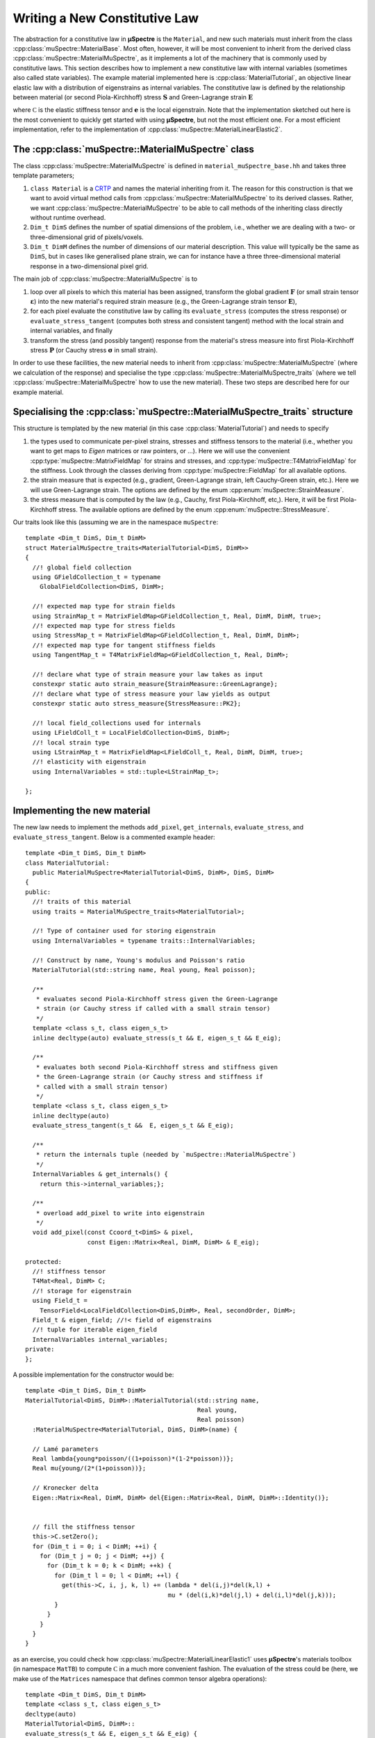 Writing a New Constitutive Law
~~~~~~~~~~~~~~~~~~~~~~~~~~~~~~

The abstraction for a constitutive law in **µSpectre** is the ``Material``, and new such materials must inherit from the class :cpp:class:`muSpectre::MaterialBase`. Most often, however, it will be most convenient to inherit from the derived class :cpp:class:`muSpectre::MaterialMuSpectre`, as it implements a lot of the machinery that is commonly used by constitutive laws. This section describes how to implement a new constitutive law with internal variables (sometimes also called state variables). The example material implemented here is :cpp:class:`MaterialTutorial`, an objective linear elastic law with a distribution of eigenstrains as internal variables. The constitutive law is defined by the relationship between material (or second Piola-Kirchhoff) stress :math:`\mathbf{S}` and Green-Lagrange strain :math:`\mathbf{E}`

.. math::
   :nowrap:

   \begin{align}
      \mathbf{S} &= \mathbb C:\left(\mathbf{E}-\mathbf{e}\right), \\
      S_{ij} &= C_{ijkl}\left(E_{kl}-e_{kl}\right), \\
   \end{align}

where :math:`\mathbb C` is the elastic stiffness tensor and :math:`\mathbf e` is the local eigenstrain. Note that the implementation sketched out here is the most convenient to quickly get started with using **µSpectre**, but not the most efficient one. For a most efficient implementation, refer to the implementation of :cpp:class:`muSpectre::MaterialLinearElastic2`.

The :cpp:class:`muSpectre::MaterialMuSpectre` class
***************************************************

The class :cpp:class:`muSpectre::MaterialMuSpectre` is defined in ``material_muSpectre_base.hh`` and takes three template parameters;

#. ``class Material`` is a `CRTP <https://en.wikipedia.org/wiki/Curiously_recurring_template_pattern>`_ and names the material inheriting from it. The reason for this construction is that we want to avoid virtual method calls from :cpp:class:`muSpectre::MaterialMuSpectre` to its derived classes. Rather, we want :cpp:class:`muSpectre::MaterialMuSpectre` to be able to call methods of the inheriting class directly without runtime overhead.
#. ``Dim_t DimS`` defines the number of spatial dimensions of the problem, i.e., whether we are dealing with a two- or three-dimensional grid of pixels/voxels.
#. ``Dim_t DimM`` defines the number of dimensions of our material description. This value will typically be the same as ``DimS``, but in cases like generalised plane strain, we can for instance have a three three-dimensional material response in a two-dimensional pixel grid.

The main job of :cpp:class:`muSpectre::MaterialMuSpectre` is to

#. loop over all pixels to which this material has been assigned, transform the global gradient :math:`\mathbf{F}` (or small strain tensor :math:`\boldsymbol\varepsilon`) into the new material's required strain measure (e.g., the Green-Lagrange strain tensor :math:`\mathbf{E}`),
#. for each pixel evaluate the constitutive law by calling its ``evaluate_stress`` (computes the stress response) or ``evaluate_stress_tangent`` (computes both stress and consistent tangent) method with the local strain and internal variables, and finally
#. transform the stress (and possibly tangent) response from the material's stress measure into first Piola-Kirchhoff stress :math:`\mathbf{P}` (or Cauchy stress :math:`\boldsymbol\sigma` in small strain).

In order to use these facilities, the new material needs to inherit from :cpp:class:`muSpectre::MaterialMuSpectre` (where we calculation of the response) and specialise the type :cpp:class:`muSpectre::MaterialMuSpectre_traits` (where we tell :cpp:class:`muSpectre::MaterialMuSpectre` how to use the new material). These two steps are described here for our example material.

Specialising the :cpp:class:`muSpectre::MaterialMuSpectre_traits` structure
***************************************************************************
This structure is templated by the new material (in this case :cpp:class:`MaterialTutorial`) and needs to specify

#. the types used to communicate per-pixel strains, stresses and stiffness tensors to the material (i.e., whether you want to get maps to `Eigen` matrices or raw pointers, or ...). Here we will use the convenient :cpp:type:`muSpectre::MatrixFieldMap` for strains and stresses, and :cpp:type:`muSpectre::T4MatrixFieldMap` for the stiffness. Look through the classes deriving from :cpp:type:`muSpectre::FieldMap` for all available options.
#. the strain measure that is expected (e.g., gradient, Green-Lagrange strain, left Cauchy-Green strain, etc.). Here we will use Green-Lagrange strain. The options are defined by the enum :cpp:enum:`muSpectre::StrainMeasure`.
#. the stress measure that is computed by the law (e.g., Cauchy, first Piola-Kirchhoff, etc,). Here, it will be first Piola-Kirchhoff stress. The available options are defined by the enum :cpp:enum:`muSpectre::StressMeasure`.

Our traits look like this (assuming we are in the namespace ``muSpectre``::

  template <Dim_t DimS, Dim_t DimM>
  struct MaterialMuSpectre_traits<MaterialTutorial<DimS, DimM>>
  {
    //! global field collection
    using GFieldCollection_t = typename
      GlobalFieldCollection<DimS, DimM>;

    //! expected map type for strain fields
    using StrainMap_t = MatrixFieldMap<GFieldCollection_t, Real, DimM, DimM, true>;
    //! expected map type for stress fields
    using StressMap_t = MatrixFieldMap<GFieldCollection_t, Real, DimM, DimM>;
    //! expected map type for tangent stiffness fields
    using TangentMap_t = T4MatrixFieldMap<GFieldCollection_t, Real, DimM>;

    //! declare what type of strain measure your law takes as input
    constexpr static auto strain_measure{StrainMeasure::GreenLagrange};
    //! declare what type of stress measure your law yields as output
    constexpr static auto stress_measure{StressMeasure::PK2};

    //! local field_collections used for internals
    using LFieldColl_t = LocalFieldCollection<DimS, DimM>;
    //! local strain type
    using LStrainMap_t = MatrixFieldMap<LFieldColl_t, Real, DimM, DimM, true>;
    //! elasticity with eigenstrain
    using InternalVariables = std::tuple<LStrainMap_t>;

  };

Implementing the new material
*****************************

The new law needs to implement the methods ``add_pixel``, ``get_internals``, ``evaluate_stress``, and ``evaluate_stress_tangent``. Below is a commented example header::

  template <Dim_t DimS, Dim_t DimM>
  class MaterialTutorial:
    public MaterialMuSpectre<MaterialTutorial<DimS, DimM>, DimS, DimM>
  {
  public:
    //! traits of this material
    using traits = MaterialMuSpectre_traits<MaterialTutorial>;

    //! Type of container used for storing eigenstrain
    using InternalVariables = typename traits::InternalVariables;

    //! Construct by name, Young's modulus and Poisson's ratio
    MaterialTutorial(std::string name, Real young, Real poisson);

    /**
     * evaluates second Piola-Kirchhoff stress given the Green-Lagrange
     * strain (or Cauchy stress if called with a small strain tensor)
     */
    template <class s_t, class eigen_s_t>
    inline decltype(auto) evaluate_stress(s_t && E, eigen_s_t && E_eig);

    /**
     * evaluates both second Piola-Kirchhoff stress and stiffness given
     * the Green-Lagrange strain (or Cauchy stress and stiffness if
     * called with a small strain tensor)
     */
    template <class s_t, class eigen_s_t>
    inline decltype(auto)
    evaluate_stress_tangent(s_t &&  E, eigen_s_t && E_eig);

    /**
     * return the internals tuple (needed by `muSpectre::MaterialMuSpectre`)
     */
    InternalVariables & get_internals() {
      return this->internal_variables;};

    /**
     * overload add_pixel to write into eigenstrain
     */
    void add_pixel(const Ccoord_t<DimS> & pixel,
                   const Eigen::Matrix<Real, DimM, DimM> & E_eig);

  protected:
    //! stiffness tensor
    T4Mat<Real, DimM> C;
    //! storage for eigenstrain
    using Field_t =
      TensorField<LocalFieldCollection<DimS,DimM>, Real, secondOrder, DimM>;
    Field_t & eigen_field; //!< field of eigenstrains
    //! tuple for iterable eigen_field
    InternalVariables internal_variables;
  private:
  };

A possible implementation for the constructor would be::

  template <Dim_t DimS, Dim_t DimM>
  MaterialTutorial<DimS, DimM>::MaterialTutorial(std::string name,
                                                 Real young,
                                                 Real poisson)
    :MaterialMuSpectre<MaterialTutorial, DimS, DimM>(name) {

    // Lamé parameters
    Real lambda{young*poisson/((1+poisson)*(1-2*poisson))};
    Real mu{young/(2*(1+poisson))};

    // Kronecker delta
    Eigen::Matrix<Real, DimM, DimM> del{Eigen::Matrix<Real, DimM, DimM>::Identity()};


    // fill the stiffness tensor
    this->C.setZero();
    for (Dim_t i = 0; i < DimM; ++i) {
      for (Dim_t j = 0; j < DimM; ++j) {
        for (Dim_t k = 0; k < DimM; ++k) {
          for (Dim_t l = 0; l < DimM; ++l) {
            get(this->C, i, j, k, l) += (lambda * del(i,j)*del(k,l) +
                                         mu * (del(i,k)*del(j,l) + del(i,l)*del(j,k)));
          }
        }
      }
    }
  }

as an exercise, you could check how :cpp:class:`muSpectre::MaterialLinearElastic1` uses **µSpectre**'s materials toolbox (in namespace ``MatTB``) to compute :math:`\mathbb C` in a much more convenient fashion. The evaluation of the stress could be (here, we make use of the ``Matrices`` namespace that defines common tensor algebra operations)::

  template <Dim_t DimS, Dim_t DimM>
  template <class s_t, class eigen_s_t>
  decltype(auto)
  MaterialTutorial<DimS, DimM>::
  evaluate_stress(s_t && E, eigen_s_t && E_eig) {
    return Matrices::tens_mult(this->C, E-E_eig);
  }



The remaining two methods are straight-forward::

  template <Dim_t DimS, Dim_t DimM>
  template <class s_t, class eigen_s_t>
  decltype(auto)
  MaterialTutorial<DimS, DimM>::
  evaluate_stress_tangent(s_t && E, eigen_s_t && E_eig) {
    return return std::make_tuple
          (evaluate_stress(E, E_eig),
           this->C);
  }

  template <Dim_t DimS, Dim_t DimM>
  InternalVariables &
  MaterialTutorial<DimS, DimM>::get_internals() {
    return this->internal_variables;
  }


Note that the methods ``evaluate_stress`` and ``evaluate_stress_tangent`` need to be in the header, as both their input parameter types and output type depend on the compile-time context.

